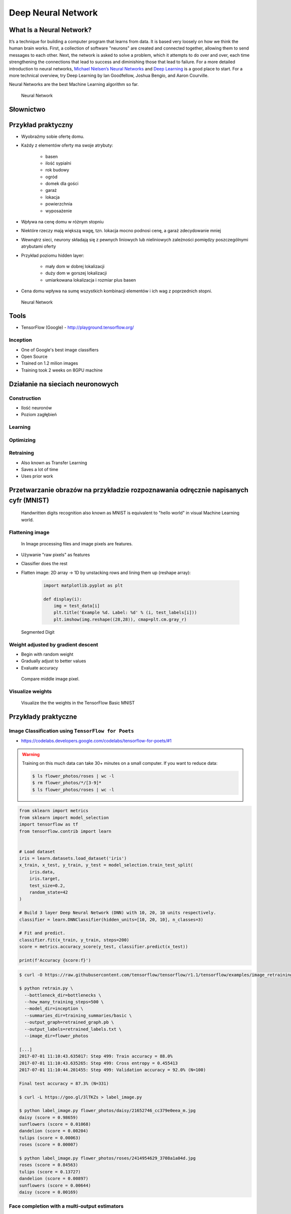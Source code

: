 .. _Machine Learning Deep Neural Network:

*******************
Deep Neural Network
*******************


What Is a Neural Network?
=========================
It’s a technique for building a computer program that learns from data. It is based very loosely on how we think the human brain works. First, a collection of software "neurons" are created and connected together, allowing them to send messages to each other. Next, the network is asked to solve a problem, which it attempts to do over and over, each time strengthening the connections that lead to success and diminishing those that lead to failure. For a more detailed introduction to neural networks, `Michael Nielsen’s Neural Networks <http://neuralnetworksanddeeplearning.com/index.html>`_ and `Deep Learning <http://www.deeplearningbook.org/>`_ is a good place to start. For a more technical overview, try Deep Learning by Ian Goodfellow, Joshua Bengio, and Aaron Courville.

Neural Networks are the best Machine Learning algorithm so far.

.. figure:: img/deep-neural-network.png

    Neural Network


Słownictwo
==========
.. glossary::

    overfitting
        gdy sieć neuronowa jest tak dobrze nauczona, że dane które przychodzą mają problem z byciem dobrze sklasyfikowanymi

    shallow learning
        Gdy wartość output zależy od jednego poziomu parametrów. Sumujemy wagi i wartości i dostajemy liczbę na końcu. Można wykreślić prostą funkcję liniową lub kwadratową. Należy zwrócić uwagę aby nie doprowadzić do overfitting.

    deep Learning
        Wartość zależy od kilku poziomów sieci.

    back propagation
        zmiana wartości wag w sieci neuronowej na niższych warstwach - propagacja w dół sieci

    neuron
    weight
    input Layer
    hidden Layer
    output Layer
    fully connected layer
    activation function

Przykład praktyczny
===================
* Wyobraźmy sobie ofertę domu.
* Każdy z elementów oferty ma swoje atrybuty:

    * basen
    * ilość sypialni
    * rok budowy
    * ogród
    * domek dla gości
    * garaż
    * lokacja
    * powierzchnia
    * wyposażenie

* Wpływa na cenę domu w różnym stopniu
* Niektóre rzeczy mają większą wagę, tzn. lokacja mocno podnosi cenę, a garaż zdecydowanie mniej
* Wewnątrz sieci, neurony składają się z pewnych liniowych lub nieliniowych zależności pomiędzy poszczególnymi atrybutami oferty
* Przykład poziomu hidden layer:

    * mały dom w dobrej lokalizacji
    * duży dom w gorszej lokalizacji
    * umiarkowana lokalizacja i rozmiar plus basen

* Cena domu wpływa na sumę wszystkich kombinacji elementów i ich wag z poprzednich stopni.

.. figure:: img/neural-network.png

    Neural Network


Tools
=====
* TensorFlow (Google) - http://playground.tensorflow.org/

Inception
---------
* One of Google's best image classifiers
* Open Source
* Trained on 1.2 milion images
* Training took 2 weeks on 8GPU machine

Działanie na sieciach neuronowych
=================================

Construction
------------
* Ilość neuronów
* Poziom zagłębień

Learning
--------

Optimizing
----------

Retraining
----------
* Also known as Transfer Learning
* Saves a lot of time
* Uses prior work

Przetwarzanie obrazów na przykładzie rozpoznawania odręcznie napisanych cyfr (MNIST)
====================================================================================
.. figure:: img/deep-neural-networks-mnist-overview.png

    Handwritten digits recognition also known as MNIST is equivalent to "hello world" in visual Machine Learning world.

Flattening image
----------------
.. figure:: img/dnn-images.png

    In Image processing files and image pixels are features.

* Używanie "raw pixels" as features
* Classifier does the rest
* Flatten image: 2D array -> 1D by unstacking rows and lining them up (reshape array):

    .. code-block:: python

        import matplotlib.pyplot as plt

        def display(i):
            img = test_data[i]
            plt.title('Example %d. Label: %d' % (i, test_labels[i]))
            plt.imshow(img.reshape((28,28)), cmap=plt.cm.gray_r)

.. figure:: img/deep-neural-networks-mnist-segmented.png

    Segmented Digit

Weight adjusted by gradient descent
-----------------------------------
* Begin with random weight
* Gradually adjust to better values
* Evaluate accuracy

.. figure:: img/deep-neural-networks-mnist-pixels.png

    Compare middle image pixel.

Visualize weights
-----------------
.. figure:: img/deep-neural-networks-mnist-weights.png

    Visualize the the weights in the TensorFlow Basic MNIST

Przykłady praktyczne
====================

Image Classification using ``TensorFlow for Poets``
---------------------------------------------------
* https://codelabs.developers.google.com/codelabs/tensorflow-for-poets/#1

.. code-block:: console
    :caption: download around 218MB of data

    $ curl -O http://download.tensorflow.org/example_images/flower_photos.tgz
    $ tar xzf flower_photos.tgz
    $ ls flower_photos

.. warning:: Training on this much data can take 30+ minutes on a small computer. If you want to reduce data:

    .. code-block:: console

        $ ls flower_photos/roses | wc -l
        $ rm flower_photos/*/[3-9]*
        $ ls flower_photos/roses | wc -l

.. code-block:: python

    from sklearn import metrics
    from sklearn import model_selection
    import tensorflow as tf
    from tensorflow.contrib import learn


    # Load dataset
    iris = learn.datasets.load_dataset('iris')
    x_train, x_test, y_train, y_test = model_selection.train_test_split(
        iris.data,
        iris.target,
        test_size=0.2,
        random_state=42
    )

    # Build 3 layer Deep Neural Network (DNN) with 10, 20, 10 units respectively.
    classifier = learn.DNNClassifier(hidden_units=[10, 20, 10], n_classes=3)

    # Fit and predict.
    classifier.fit(x_train, y_train, steps=200)
    score = metrics.accuracy_score(y_test, classifier.predict(x_test))

    print(f'Accuracy {score:f}')

.. code-block:: console

    $ curl -O https://raw.githubusercontent.com/tensorflow/tensorflow/r1.1/tensorflow/examples/image_retraining/retrain.py

    $ python retrain.py \
      --bottleneck_dir=bottlenecks \
      --how_many_training_steps=500 \
      --model_dir=inception \
      --summaries_dir=training_summaries/basic \
      --output_graph=retrained_graph.pb \
      --output_labels=retrained_labels.txt \
      --image_dir=flower_photos

    [...]
    2017-07-01 11:10:43.635017: Step 499: Train accuracy = 88.0%
    2017-07-01 11:10:43.635265: Step 499: Cross entropy = 0.455413
    2017-07-01 11:10:44.201455: Step 499: Validation accuracy = 92.0% (N=100)

    Final test accuracy = 87.3% (N=331)

    $ curl -L https://goo.gl/3lTKZs > label_image.py

    $ python label_image.py flower_photos/daisy/21652746_cc379e0eea_m.jpg
    daisy (score = 0.98659)
    sunflowers (score = 0.01068)
    dandelion (score = 0.00204)
    tulips (score = 0.00063)
    roses (score = 0.00007)

    $ python label_image.py flower_photos/roses/2414954629_3708a1a04d.jpg
    roses (score = 0.84563)
    tulips (score = 0.13727)
    dandelion (score = 0.00897)
    sunflowers (score = 0.00644)
    daisy (score = 0.00169)

Face completion with a multi-output estimators
----------------------------------------------
This example shows the use of multi-output estimator to complete images. The goal is to predict the lower half of a face given its upper half.

The first column of images shows true faces. The next columns illustrate how extremely randomized trees, k nearest neighbors, linear regression and ridge regression complete the lower half of those faces.

.. code-block:: python

    import numpy as np
    import matplotlib.pyplot as plt

    from sklearn.datasets import fetch_olivetti_faces
    from sklearn.utils.validation import check_random_state

    from sklearn.ensemble import ExtraTreesRegressor
    from sklearn.neighbors import KNeighborsRegressor
    from sklearn.linear_model import LinearRegression
    from sklearn.linear_model import RidgeCV

    # Load the faces datasets
    data = fetch_olivetti_faces()
    targets = data.target

    data = data.images.reshape((len(data.images), -1))
    train = data[targets < 30]
    test = data[targets >= 30]  # Test on independent people

    # Test on a subset of people
    n_faces = 5
    rng = check_random_state(4)
    face_ids = rng.randint(test.shape[0], size=(n_faces, ))
    test = test[face_ids, :]

    n_pixels = data.shape[1]
    # Upper half of the faces
    X_train = train[:, :(n_pixels + 1) // 2]
    # Lower half of the faces
    y_train = train[:, n_pixels // 2:]
    X_test = test[:, :(n_pixels + 1) // 2]
    y_test = test[:, n_pixels // 2:]

    # Fit estimators
    ESTIMATORS = {
        "Extra trees": ExtraTreesRegressor(n_estimators=10, max_features=32,
                                           random_state=0),
        "K-nn": KNeighborsRegressor(),
        "Linear regression": LinearRegression(),
        "Ridge": RidgeCV(),
    }

    y_test_predict = dict()
    for name, estimator in ESTIMATORS.items():
        estimator.fit(X_train, y_train)
        y_test_predict[name] = estimator.predict(X_test)

    # Plot the completed faces
    image_shape = (64, 64)

    n_cols = 1 + len(ESTIMATORS)
    plt.figure(figsize=(2. * n_cols, 2.26 * n_faces))
    plt.suptitle("Face completion with multi-output estimators", size=16)

    for i in range(n_faces):
        true_face = np.hstack((X_test[i], y_test[i]))

        if i:
            sub = plt.subplot(n_faces, n_cols, i * n_cols + 1)
        else:
            sub = plt.subplot(n_faces, n_cols, i * n_cols + 1,
                              title="true faces")

        sub.axis("off")
        sub.imshow(true_face.reshape(image_shape),
                   cmap=plt.cm.gray,
                   interpolation="nearest")

        for j, est in enumerate(sorted(ESTIMATORS)):
            completed_face = np.hstack((X_test[i], y_test_predict[est][i]))

            if i:
                sub = plt.subplot(n_faces, n_cols, i * n_cols + 2 + j)

            else:
                sub = plt.subplot(n_faces, n_cols, i * n_cols + 2 + j,
                                  title=est)

            sub.axis("off")
            sub.imshow(completed_face.reshape(image_shape),
                       cmap=plt.cm.gray,
                       interpolation="nearest")

    plt.show()

.. figure:: img/visual-faces.png

    This example shows the use of multi-output estimator to complete images. The goal is to predict the lower half of a face given its upper half.


